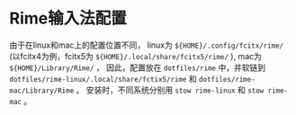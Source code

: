 * Rime输入法配置

由于在linux和mac上的配置位置不同，
linux为 ~${HOME}/.config/fcitx/rime/~ (以fcitx4为例，fcitx5为 ~${HOME}/.local/share/fcitx5/rime/~ ),
mac为 ~${HOME}/Library/Rime/~ ，
因此，配置放在 ~dotfiles/rime~ 中，并软链到 ~dotfiles/rime-linux/.local/share/fctix5/rime~ 和 ~dotfiles/rime-mac/Library/Rime~ 。
安装时，不同系统分别用 ~stow rime-linux~ 和 ~stow rime-mac~ 。
